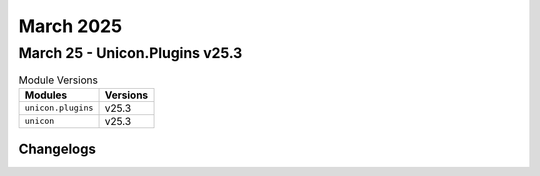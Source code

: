March 2025
==========

March 25 - Unicon.Plugins v25.3 
------------------------



.. csv-table:: Module Versions
    :header: "Modules", "Versions"

        ``unicon.plugins``, v25.3 
        ``unicon``, v25.3 




Changelogs
^^^^^^^^^^
